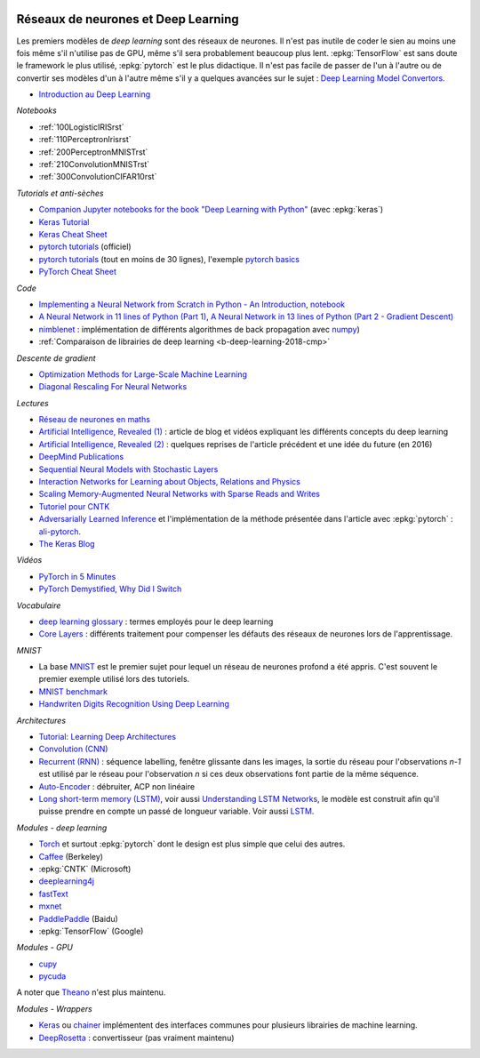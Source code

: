 
.. |pyecopng| image:: ../_static/pyeco.png
    :height: 20
    :alt: Economie
    :target: http://www.xavierdupre.fr/app/ensae_teaching_cs/helpsphinx3/td_2a_notions.html#pour-un-profil-plutot-economiste

.. |pystatpng| image:: ../_static/pystat.png
    :height: 20
    :alt: Statistique
    :target: http://www.xavierdupre.fr/app/ensae_teaching_cs/helpsphinx3/td_2a_notions.html#pour-un-profil-plutot-data-scientist

|pystatpng|

Réseaux de neurones et Deep Learning
++++++++++++++++++++++++++++++++++++

Les premiers modèles de *deep learning* sont des réseaux de neurones.
Il n'est pas inutile de coder le sien au moins une fois
même s'il n'utilise pas de GPU, même s'il sera probablement
beaucoup plus lent. :epkg:`TensorFlow` est sans doute
le framework le plus utilisé, :epkg:`pytorch` est le plus
didactique. Il n'est pas facile de passer de l'un à l'autre
ou de convertir ses modèles d'un à l'autre même s'il
y a quelques avancées sur le sujet :
`Deep Learning Model Convertors <https://github.com/ysh329/deep-learning-model-convertor>`_.

* `Introduction au Deep Learning <https://github.com/sdpython/ensae_teaching_cs/blob/master/_doc/sphinxdoc/source/specials/DEEP%20LEARNING%20FOR%20ENSAE.pdf>`_

*Notebooks*

* :ref:`100LogisticIRISrst`
* :ref:`110PerceptronIrisrst`
* :ref:`200PerceptronMNISTrst`
* :ref:`210ConvolutionMNISTrst`
* :ref:`300ConvolutionCIFAR10rst`

*Tutorials et anti-sèches*

* `Companion Jupyter notebooks for the book "Deep Learning with Python" <https://github.com/fchollet/deep-learning-with-python-notebooks>`_
  (avec :epkg:`keras`)
* `Keras Tutorial <https://github.com/tgjeon/Keras-Tutorials>`_
* `Keras Cheat Sheet <https://s3.amazonaws.com/assets.datacamp.com/blog_assets/Keras_Cheat_Sheet_Python.pdf>`_
* `pytorch tutorials <http://pytorch.org/tutorials/>`_ (officiel)
* `pytorch tutorials <https://github.com/yunjey/pytorch-tutorial>`_ (tout en moins de 30 lignes),
  l'exemple `pytorch basics <https://github.com/yunjey/pytorch-tutorial/blob/master/tutorials/01-basics/pytorch_basics/main.py>`_
* `PyTorch Cheat Sheet <https://github.com/bfortuner/pytorch-cheatsheet/blob/master/pytorch-cheatsheet.ipynb>`_

*Code*

* `Implementing a Neural Network from Scratch in Python - An Introduction <http://www.wildml.com/2015/09/implementing-a-neural-network-from-scratch/>`_,
  `notebook <https://github.com/dennybritz/nn-from-scratch>`_
* `A Neural Network in 11 lines of Python (Part 1) <http://iamtrask.github.io/2015/07/12/basic-python-network/>`_,
  `A Neural Network in 13 lines of Python (Part 2 - Gradient Descent) <http://iamtrask.github.io/2015/07/27/python-network-part2/>`_
* `nimblenet <https://github.com/jorgenkg/python-neural-network>`_ : implémentation de différents algorithmes de back propagation
  avec `numpy <http://www.numpy.org/>`_)
* :ref:`Comparaison de librairies de deep learning <b-deep-learning-2018-cmp>`

*Descente de gradient*

* `Optimization Methods for Large-Scale Machine Learning <https://arxiv.org/abs/1606.04838>`_
* `Diagonal Rescaling For Neural Networks <https://arxiv.org/abs/1705.09319>`_

*Lectures*

* `Réseau de neurones en maths <http://www.xavierdupre.fr/app/mlstatpy/helpsphinx/c_ml/rn/rn.html>`_
* `Artificial Intelligence, Revealed (1) <https://code.facebook.com/pages/1902086376686983>`_ : article de blog et vidéos
  expliquant les différents concepts du deep learning
* `Artificial Intelligence, Revealed (2) <https://code.facebook.com/posts/384869298519962/artificial-intelligence,-revealed/>`_ :
  quelques reprises de l'article précédent et une idée du future (en 2016)
* `DeepMind Publications <https://deepmind.com/research/publications/>`_
* `Sequential Neural Models with Stochastic Layers <https://arxiv.org/abs/1605.07571>`_
* `Interaction Networks for Learning about Objects, Relations and Physics <https://arxiv.org/abs/1612.00222>`_
* `Scaling Memory-Augmented Neural Networks with Sparse Reads and Writes <https://arxiv.org/abs/1610.09027>`_
* `Tutoriel pour CNTK <https://www.cntk.ai/pythondocs/>`_
* `Adversarially Learned Inference <https://arxiv.org/abs/1606.00704>`_
  et l'implémentation de la méthode présentée dans l'article avec :epkg:`pytorch` :
  `ali-pytorch <https://github.com/edgarriba/ali-pytorch>`_.
* `The Keras Blog <https://blog.keras.io/index.html>`_

*Vidéos*

* `PyTorch in 5 Minutes <https://www.youtube.com/watch?v=nbJ-2G2GXL0>`_
* `PyTorch Demystified, Why Did I Switch <https://www.youtube.com/watch?v=VMcRWYEKmhw>`_

*Vocabulaire*

* `deep learning
  glossary <http://www.wildml.com/deep-learning-glossary/>`_ : termes
  employés pour le deep learning
* `Core Layers <https://keras.io/layers/core/>`__ : différents
  traitement pour compenser les défauts des réseaux de neurones lors de
  l'apprentissage.

*MNIST*

* La base `MNIST <https://en.wikipedia.org/wiki/MNIST_database>`_ est le premier
  sujet pour lequel un réseau de neurones profond a été appris. C'est souvent le premier
  exemple utilisé lors des tutoriels.
* `MNIST benchmark <http://yann.lecun.com/exdb/mnist/>`_
* `Handwriten Digits Recognition Using Deep
  Learning <https://faisalorakzai.wordpress.com/2016/06/01/handwritten-digits-recognition-using-deep-learning/>`_

.. image:: mnist_illustration.png
    :width: 600

*Architectures*

* `Tutorial: Learning Deep Architectures <http://www.cs.toronto.edu/~rsalakhu/deeplearning/yoshua_icml2009.pdf>`_
* `Convolution (CNN) <https://en.wikipedia.org/wiki/Convolutional_neural_network>`_
* `Recurrent (RNN) <https://en.wikipedia.org/wiki/Recurrent_neural_network>`_ :
  séquence labelling, fenêtre glissante dans les
  images, la sortie du réseau pour l'observations *n-1* est
  utilisé par le réseau pour l'observation *n* si ces deux
  observations font partie de la même séquence.
* `Auto-Encoder <https://en.wikipedia.org/wiki/Autoencoder>`_ :
  débruiter, ACP non linéaire
* `Long short-term memory (LSTM) <https://en.wikipedia.org/wiki/Long_short-term_memory>`_,
  voir aussi `Understanding LSTM Networks <http://colah.github.io/posts/2015-08-Understanding-LSTMs/>`_,
  le modèle est construit afin qu'il puisse prendre en compte un passé de longueur variable.
  Voir aussi `LSTM <http://deeplearning.net/tutorial/lstm.html>`_.

*Modules - deep learning*

* `Torch <http://torch.ch/>`_ et surtout :epkg:`pytorch`
  dont le design est plus simple que celui des autres.
* `Caffee <http://caffe.berkeleyvision.org/>`_ (Berkeley)
* :epkg:`CNTK` (Microsoft)
* `deeplearning4j <https://deeplearning4j.org/>`_
* `fastText <https://github.com/facebookresearch/fastText>`_
* `mxnet <https://github.com/dmlc/mxnet>`_
* `PaddlePaddle <https://github.com/PaddlePaddle/Paddle>`_ (Baidu)
* :epkg:`TensorFlow` (Google)

*Modules - GPU*

* `cupy <https://github.com/cupy/cupy>`_
* `pycuda <https://documen.tician.de/pycuda/>`_

A noter que `Theano <http://deeplearning.net/software/theano/>`_ n'est plus maintenu.

*Modules - Wrappers*

* `Keras <https://keras.io/>`_ ou `chainer <http://chainer.org/>`_ implémentent des interfaces
  communes pour plusieurs librairies de machine learning.
* `DeepRosetta <https://github.com/edgarriba/DeepRosetta>`_ : convertisseur (pas vraiment maintenu)
